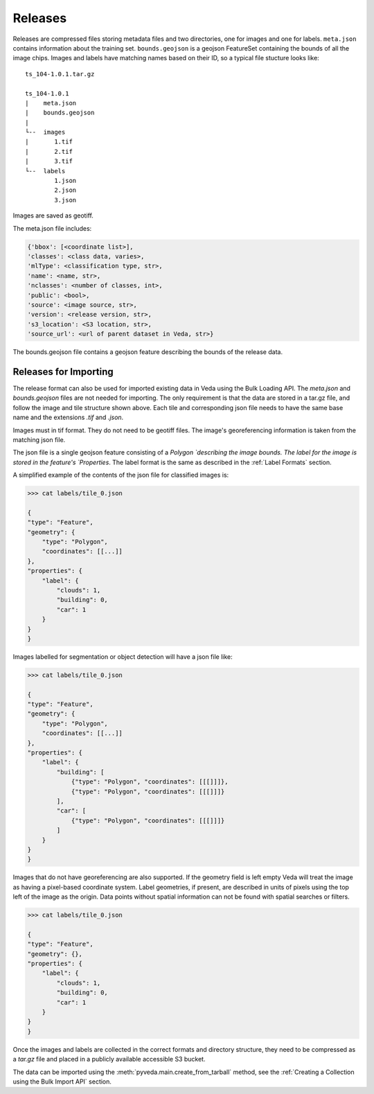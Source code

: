 Releases
===========

Releases are compressed files storing metadata files and two directories, one for images and one for labels. ``meta.json`` contains information about the training set. ``bounds.geojson`` is a geojson FeatureSet containing the bounds of all the image chips. Images and labels have matching names based on their ID, so a typical file stucture looks like:

::

    ts_104-1.0.1.tar.gz

    ts_104-1.0.1 
    |    meta.json
    |    bounds.geojson
    |
    └--  images
    |       1.tif
    |       2.tif
    |       3.tif
    └--  labels
            1.json
            2.json
            3.json
        
Images are saved as geotiff.

The meta.json file includes:

.. code-block:: javascript

    {'bbox': [<coordinate list>],
    'classes': <class data, varies>,
    'mlType': <classification type, str>,
    'name': <name, str>,
    'nclasses': <number of classes, int>,
    'public': <bool>,
    'source': <image source, str>,
    'version': <release version, str>,
    's3_location': <S3 location, str>,
    'source_url': <url of parent dataset in Veda, str>}

The bounds.geojson file contains a geojson feature describing the bounds of the release data.


Releases for Importing
-------------------------

The release format can also be used for imported existing data in Veda using the Bulk Loading API. The `meta.json` and `bounds.geojson` files are not needed for importing. The only requirement is that the data are stored in a tar.gz file, and follow the image and tile structure shown above. Each tile and corresponding json file needs to have the same base name and the extensions `.tif` and `.json`.

Images must in tif format. They do not need to be geotiff files. The image's georeferencing information is taken from the matching json file. 

The json file is a single geojson feature consisting of a `Polygon `describing the image bounds. The label for the image is stored in the feature's `Properties`. The label format is the same as described in the :ref:`Label Formats` section.

A simplified example of the contents of the json file for classified images is:

.. code-block:: python

    >>> cat labels/tile_0.json

    {
    "type": "Feature",
    "geometry": {
        "type": "Polygon", 
        "coordinates": [[...]]
    }, 
    "properties": {
        "label": {
            "clouds": 1,
            "building": 0,
            "car": 1
        }
    }
    }

Images labelled for segmentation or object detection will have a json file like:

.. code-block:: python

    >>> cat labels/tile_0.json

    {
    "type": "Feature",
    "geometry": {
        "type": "Polygon", 
        "coordinates": [[...]]
    }, 
    "properties": {
        "label": {
            "building": [
                {"type": "Polygon", "coordinates": [[[]]]},
                {"type": "Polygon", "coordinates": [[[]]]}
            ],
            "car": [
                {"type": "Polygon", "coordinates": [[[]]]}
            ]
        }
    }
    }

Images that do not have georeferencing are also supported. If the geometry field is left empty Veda will treat the image as having a pixel-based coordinate system. Label geometries, if present, are described in units of pixels using the top left of the image as the origin. Data points without spatial information can not be found with spatial searches or filters.

.. code-block:: python

    >>> cat labels/tile_0.json

    {
    "type": "Feature",
    "geometry": {}, 
    "properties": {
        "label": {
            "clouds": 1,
            "building": 0,
            "car": 1
        }
    }
    }

Once the images and labels are collected in the correct formats and directory structure, they need to be compressed as a `tar.gz` file and placed in a publicly available accessible S3 bucket.

The data can be imported using the :meth:`pyveda.main.create_from_tarball` method, see the :ref:`Creating a Collection using the Bulk Import API` section. 
